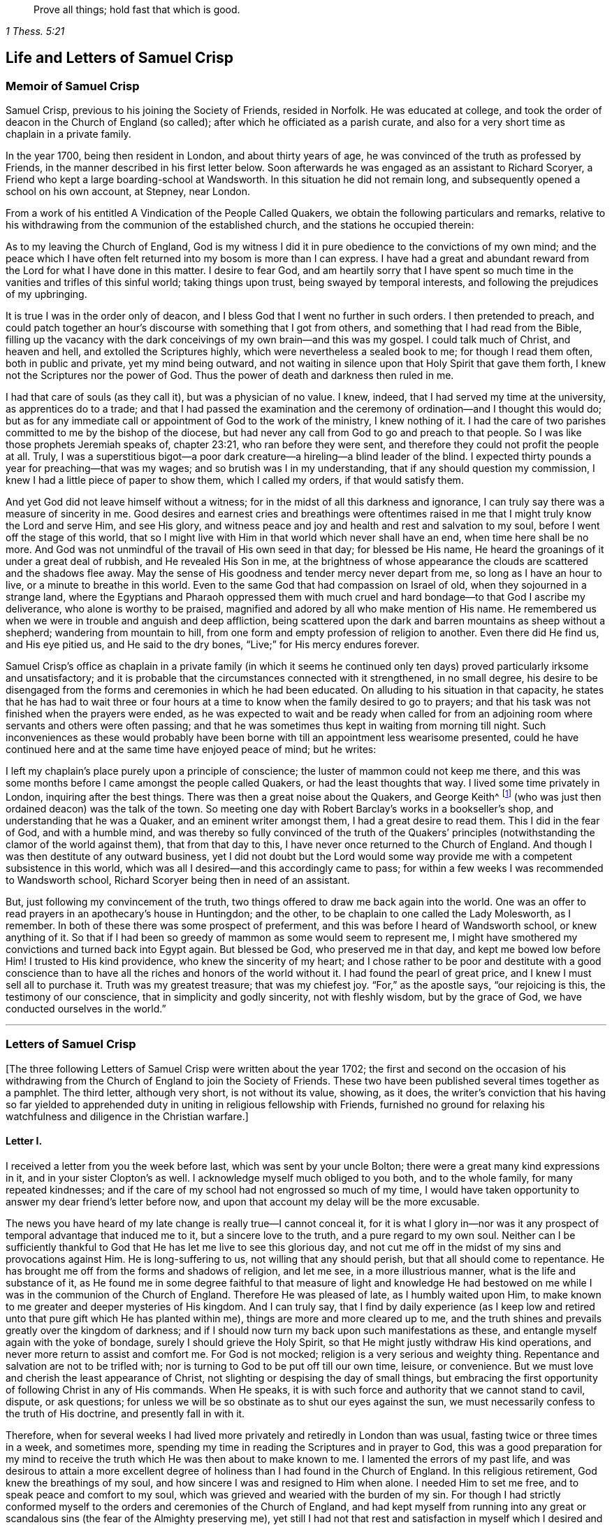 [quote.epigraph, , 1 Thess. 5:21]
____
Prove all things; hold fast that which is good.
____

== Life and Letters of Samuel Crisp

=== Memoir of Samuel Crisp

Samuel Crisp, previous to his joining the Society of Friends, resided in Norfolk.
He was educated at college,
and took the order of deacon in the Church of England (so called);
after which he officiated as a parish curate,
and also for a very short time as chaplain in a private family.

In the year 1700, being then resident in London, and about thirty years of age,
he was convinced of the truth as professed by Friends,
in the manner described in his first letter below.
Soon afterwards he was engaged as an assistant to Richard Scoryer,
a Friend who kept a large boarding-school at Wandsworth.
In this situation he did not remain long,
and subsequently opened a school on his own account, at Stepney, near London.

From a work of his entitled [.book-title]#A Vindication of the People Called Quakers,#
we obtain the following particulars and remarks,
relative to his withdrawing from the communion of the established church,
and the stations he occupied therein:

[.embedded-content-document]
--

As to my leaving the Church of England,
God is my witness I did it in pure obedience to the convictions of my own mind;
and the peace which I have often felt returned into my bosom is more than I can express.
I have had a great and abundant reward from the Lord for what I have done in this matter.
I desire to fear God,
and am heartily sorry that I have spent so much time
in the vanities and trifles of this sinful world;
taking things upon trust, being swayed by temporal interests,
and following the prejudices of my upbringing.

It is true I was in the order only of deacon,
and I bless God that I went no further in such orders.
I then pretended to preach,
and could patch together an hour`'s discourse with something that I got from others,
and something that I had read from the Bible,
filling up the vacancy with the dark conceivings of my own brain--and this was my gospel.
I could talk much of Christ, and heaven and hell, and extolled the Scriptures highly,
which were nevertheless a sealed book to me; for though I read them often,
both in public and private, yet my mind being outward,
and not waiting in silence upon that Holy Spirit that gave them forth,
I knew not the Scriptures nor the power of God.
Thus the power of death and darkness then ruled in me.

I had that care of souls (as they call it), but was a physician of no value.
I knew, indeed, that I had served my time at the university,
as apprentices do to a trade;
and that I had passed the examination and the ceremony
of ordination--and I thought this would do;
but as for any immediate call or appointment of God to the work of the ministry,
I knew nothing of it.
I had the care of two parishes committed to me by the bishop of the diocese,
but had never any call from God to go and preach to that people.
So I was like those prophets Jeremiah speaks of, chapter 23:21,
who ran before they were sent, and therefore they could not profit the people at all.
Truly, I was a superstitious bigot--a poor dark creature--a
hireling--a blind leader of the blind.
I expected thirty pounds a year for preaching--that was my wages;
and so brutish was I in my understanding, that if any should question my commission,
I knew I had a little piece of paper to show them, which I called my orders,
if that would satisfy them.

And yet God did not leave himself without a witness;
for in the midst of all this darkness and ignorance,
I can truly say there was a measure of sincerity in me.
Good desires and earnest cries and breathings were oftentimes raised
in me that I might truly know the Lord and serve Him,
and see His glory,
and witness peace and joy and health and rest and salvation to my soul,
before I went off the stage of this world,
that so I might live with Him in that world which never shall have an end,
when time here shall be no more.
And God was not unmindful of the travail of His own seed in that day;
for blessed be His name, He heard the groanings of it under a great deal of rubbish,
and He revealed His Son in me,
at the brightness of whose appearance the clouds are scattered and the shadows flee away.
May the sense of His goodness and tender mercy never depart from me,
so long as I have an hour to live, or a minute to breathe in this world.
Even to the same God that had compassion on Israel of old,
when they sojourned in a strange land,
where the Egyptians and Pharaoh oppressed them with much
cruel and hard bondage--to that God I ascribe my deliverance,
who alone is worthy to be praised,
magnified and adored by all who make mention of His name.
He remembered us when we were in trouble and anguish and deep affliction,
being scattered upon the dark and barren mountains as sheep without a shepherd;
wandering from mountain to hill,
from one form and empty profession of religion to another.
Even there did He find us, and His eye pitied us, and He said to the dry bones,
"`Live;`" for His mercy endures forever.

--

Samuel Crisp`'s office as chaplain in a private family (in which it seems
he continued only ten days) proved particularly irksome and unsatisfactory;
and it is probable that the circumstances connected with it strengthened,
in no small degree,
his desire to be disengaged from the forms and ceremonies in which he had been educated.
On alluding to his situation in that capacity,
he states that he has had to wait three or four hours at
a time to know when the family desired to go to prayers;
and that his task was not finished when the prayers were ended,
as he was expected to wait and be ready when called for from an
adjoining room where servants and others were often passing;
and that he was sometimes thus kept in waiting from morning till night.
Such inconveniences as these would probably have been borne
with till an appointment less wearisome presented,
could he have continued here and at the same time have enjoyed peace of mind;
but he writes:

[.embedded-content-document]
--

I left my chaplain`'s place purely upon a principle of conscience;
the luster of mammon could not keep me there,
and this was some months before I came amongst the people called Quakers,
or had the least thoughts that way.
I lived some time privately in London, inquiring after the best things.
There was then a great noise about the Quakers, and George Keith^
footnote:[George Keith was a prominent Scottish member of the early Society of Friends,
who spoke and wrote much in defense of Quaker principles and doctrines,
and even suffered imprisonment for his testimony for the truth.
Sadly, later in life,
because of a restless and ambitious spirit that aspired to preeminence
in the Society (George Fox having died in 1690),
Keith eventually broke out into open opposition, first against specific individuals,
and eventually against the entire Society of Friends.
After first attempting to set up his own separate religious society,
he at last joined in communion with the Church of England,
was ordained a priest by the bishop of London,
and ended his days as a persecutor of the very religious society he once defended.]
(who was just then ordained deacon) was the talk of the town.
So meeting one day with Robert Barclay`'s works in a bookseller`'s shop,
and understanding that he was a Quaker, and an eminent writer amongst them,
I had a great desire to read them.
This I did in the fear of God, and with a humble mind,
and was thereby so fully convinced of the truth of the Quakers`'
principles (notwithstanding the clamor of the world against them),
that from that day to this, I have never once returned to the Church of England.
And though I was then destitute of any outward business,
yet I did not doubt but the Lord would some way provide
me with a competent subsistence in this world,
which was all I desired--and this accordingly came to pass;
for within a few weeks I was recommended to Wandsworth school,
Richard Scoryer being then in need of an assistant.

But, just following my convincement of the truth,
two things offered to draw me back again into the world.
One was an offer to read prayers in an apothecary`'s house in Huntingdon; and the other,
to be chaplain to one called the Lady Molesworth, as I remember.
In both of these there was some prospect of preferment,
and this was before I heard of Wandsworth school, or knew anything of it.
So that if I had been so greedy of mammon as some would seem to represent me,
I might have smothered my convictions and turned back into Egypt again.
But blessed be God, who preserved me in that day, and kept me bowed low before Him!
I trusted to His kind providence, who knew the sincerity of my heart;
and I chose rather to be poor and destitute with a good conscience
than to have all the riches and honors of the world without it.
I had found the pearl of great price, and I knew I must sell all to purchase it.
Truth was my greatest treasure; that was my chiefest joy.
"`For,`" as the apostle says, "`our rejoicing is this, the testimony of our conscience,
that in simplicity and godly sincerity, not with fleshly wisdom, but by the grace of God,
we have conducted ourselves in the world.`"

--

[.asterism]
'''

=== Letters of Samuel Crisp

+++[+++The three following Letters of Samuel Crisp were written about the year 1702;
the first and second on the occasion of his withdrawing
from the Church of England to join the Society of Friends.
These two have been published several times together as a pamphlet.
The third letter, although very short, is not without its value, showing, as it does,
the writer`'s conviction that his having so far yielded to apprehended
duty in uniting in religious fellowship with Friends,
furnished no ground for relaxing his watchfulness and diligence in the Christian warfare.]

[.centered]
==== Letter I.

I received a letter from you the week before last, which was sent by your uncle Bolton;
there were a great many kind expressions in it, and in your sister Clopton`'s as well.
I acknowledge myself much obliged to you both, and to the whole family,
for many repeated kindnesses;
and if the care of my school had not engrossed so much of my time,
I would have taken opportunity to answer my dear friend`'s letter before now,
and upon that account my delay will be the more excusable.

The news you have heard of my late change is really true--I cannot conceal it,
for it is what I glory in--nor was it any prospect
of temporal advantage that induced me to it,
but a sincere love to the truth, and a pure regard to my own soul.
Neither can I be sufficiently thankful to God that
He has let me live to see this glorious day,
and not cut me off in the midst of my sins and provocations against Him.
He is long-suffering to us, not willing that any should perish,
but that all should come to repentance.
He has brought me off from the forms and shadows of religion, and let me see,
in a more illustrious manner, what is the life and substance of it,
as He found me in some degree faithful to that measure of light and knowledge
He had bestowed on me while I was in the communion of the Church of England.
Therefore He was pleased of late, as I humbly waited upon Him,
to make known to me greater and deeper mysteries of His kingdom.
And I can truly say,
that I find by daily experience (as I keep low and retired
unto that pure gift which He has planted within me),
things are more and more cleared up to me,
and the truth shines and prevails greatly over the kingdom of darkness;
and if I should now turn my back upon such manifestations as these,
and entangle myself again with the yoke of bondage,
surely I should grieve the Holy Spirit,
so that He might justly withdraw His kind operations,
and never more return to assist and comfort me.
For God is not mocked; religion is a very serious and weighty thing.
Repentance and salvation are not to be trifled with;
nor is turning to God to be put off till our own time, leisure, or convenience.
But we must love and cherish the least appearance of Christ,
not slighting or despising the day of small things,
but embracing the first opportunity of following Christ in any of His commands.
When He speaks, it is with such force and authority that we cannot stand to cavil,
dispute, or ask questions;
for unless we will be so obstinate as to shut our eyes against the sun,
we must necessarily confess to the truth of His doctrine, and presently fall in with it.

Therefore,
when for several weeks I had lived more privately and retiredly in London than was usual,
fasting twice or three times in a week, and sometimes more,
spending my time in reading the Scriptures and in prayer to God,
this was a good preparation for my mind to receive the truth
which He was then about to make known to me.
I lamented the errors of my past life,
and was desirous to attain a more excellent degree
of holiness than I had found in the Church of England.
In this religious retirement, God knew the breathings of my soul,
and how sincere I was and resigned to Him when alone.
I needed Him to set me free, and to speak peace and comfort to my soul,
which was grieved and wearied with the burden of my sin.
For though I had strictly conformed myself to the
orders and ceremonies of the Church of England,
and had kept myself from running into any great or scandalous
sins (the fear of the Almighty preserving me),
yet still I had not that rest and satisfaction in
myself which I desired and greatly longed for.
I found when I had examined my state and condition towards God,
that things were not right with me.

As for having a sober and convincing conduct in the eyes of the world,
I knew that was a very easy attainment.
A good natural temper, with the advantage of a liberal education,
will quickly furnish a man with abilities for that,
so that he may be looked upon as a saint, and very spiritual,
when he is perhaps still in chains of darkness, in the gall of bitterness,
and in the very bond of iniquity.
If this sort of righteousness would have done,
perhaps I might have made as fair pretensions in that way as some others; but alas,
I quickly saw the emptiness and unsatisfactoriness of such things.
Truly,
this is a covering that will not protect or hide us from
the wrath of the Almighty when He comes to judgment.
It is not a man`'s natural temper, nor his education, that makes him a good Christian;
this is not the righteousness that the gospel calls for,
nor is it the "`truth in the inward parts,`"^
footnote:[Psalm 51:6]
which God requires.
The heart and affections must be cleansed and purified
before we can be acceptable to God;
it was therefore death to me to think of taking up my rest in a formal pretense of holiness,
in which covering I saw (to my grief) an abundance of people had wrapped themselves,
and were sleeping securely and quietly, dreaming of the felicity of paradise,
as if heaven were now their own and they needed not
trouble themselves any more about religion.
I could not entertain so dangerous an opinion as this;
for then I would be tempted to take up my rest along the way,
while still traveling towards the Promised Land.

While I lived in the communion of the national church,
I think I made a little progress in a holy life,
and through God`'s assistance I weakened some of my spiritual enemies.
I thank my God I can truly say, that while I used their prayers,
I did it with zeal and sincerity, in His fear and dread;
but still I ceased not my earnest supplication to Him in
private that He would show me something mere excellent;
that I might get a complete victory over all my lusts and passions,
and might perfect righteousness before Him.
For I found a great many sins and weaknesses daily attending me,
and though I made frequent resolutions to forsake those sins,
yet still the temptations were too strong for me;
so that I had often cause to complain with the apostle in the bitterness of my soul,
"`O wretched man that I am!
Who shall deliver me from the body of this death?`"^
footnote:[Romans 7:24]
Who shall set me free and give me strength to triumph over sin, the world,
and the devil?--that in everything I may please my God,
and that there may not be the least thought, word or motion, gesture or action,
but what is exactly agreeable to His most holy will, as if I saw Him standing before me,
and as if I were to be judged by Him for the thought of my heart the next moment!
Oh divine life!
Oh seraphic soul!
Oh that I could always stand here!
For here is no reproach, no sorrow, no repentance;
but at God`'s right hand there is perfect peace and a river of unspeakable joy.
Oh that we might imitate the life of Jesus,
and be thoroughly furnished unto every good word and work!
This was the frequent breathing of my soul to God when I was in the country,
but more especially after I had left my new office as a chaplain,
and took private lodgings in London.
In this retirement (I hope I may say without boasting), I was very devout and religious,
and found great comfort and refreshment in it from the Lord,
who let me see the beauty of holiness.
Indeed, the sweetness that arises from a humbled, mortified life,
was then very pleasant to my taste,
and I rejoiced in it more than in all the delights and pleasures of the world.

And now it pleased God to show me,
that if I would indeed live such a strict and holy life as adorns the gospel,
then I must leave the communion of the Church of England;
but I knew not yet which way to go, nor to which body of men I should join myself,
who were more orthodox and more steady in their lives.
As for the Quakers (so called),
I was so great a stranger to them that I had never read any of their books,
nor do I remember that I ever conversed with any
one man of that society in my whole life.
I think there was one in Foxly while I was a curate there, but I never saw the man,
though I went several times to his house on purpose to talk with him,
and to bring him off from his mad and wild enthusiasm,
as I then ignorantly thought it to be.
As for that way, I knew it was everywhere spoken against;
for he that had a mind to appear more witty and ingenious than the rest,
would choose them for the subject of his profane jests and mockery.
In this way men make sport, and entertain their company,
for a Quaker is but another name for a fool or a madman,
and is scarcely ever mentioned but with scorn and contempt.
As for mockery, I confess I was never any great friend to it; but indeed,
if all was true that was laid to the Quakers`' charge,
I thought they were some of the worst people that ever appeared in the world,
and wondered how they could call themselves Christians,
since I was told they denied the fundamental articles of the holy faith,
for which I ever bore the highest veneration and esteem.
And furthermore, I had always lived at the greatest distance from this people,
and was very zealous in the worship of the Church of England,
and upon all occasions would speak very honorably of it,
and was even content to suffer a few inconveniences upon that account.

While I lived in London, in that private, retired manner I was just now speaking of,
walking very humbly in the sight of God,
and having opportunity to reflect upon my past life,
I had occasion one day to be at a bookseller`'s shop,
and happened to cast my eye upon Robert Barclay`'s works.
Having heard in the country that he was a man of great account amongst the Quakers,
I had a mind to see what their principles were,
and what defense they could make for themselves; for surely, thought I,
these people cannot be so silly and ridiculous, nor maintainers of such horrid opinions,
as the author of [.book-title]#The Snake#^
footnote:[This book, [.book-title]#The Snake in the Grass,#
which came out in the year 1696, was published anonymously.
The author was employed by some of the clergy to render
Friends and their principles odious to the world.
His misrepresentations were disproved, and his crafty artifices made manifest,
by Joseph Wyeth and George Whitehead in a book
entitled, [.book-title]#A Switch for the Snake.#]
and some others would make us believe.
I took Barclay home with me, and I read him through in a week`'s time,
except for a little treatise at the end, which,
finding to be very philosophical, I omitted.
However,
I soon read enough to convince me of my own blindness and ignorance in the things of God.
For upon reading I found a light to break in upon my mind,
which did mightily refresh and comfort me in that poor, low,
and humbled state in which I then was; for indeed I was then,
and had been for a considerable time before, very hungry and thirsty after righteousness,
and therefore received the truth with all readiness of mind.
It was like balm to my soul,
and as showers of rain to the thirsty earth that is parched with heat and drought.
This author laid things down so plainly,
and proved them with such ingenuity and dexterity of learning,
and opened the Scriptures so clearly to me, that without standing to criticize, dispute,
raise argument or objection, or consulting with flesh and blood,
I presently resigned myself to God;
and weeping for joy that I had found so great a treasure,
I many times thanked Him with tears in my eyes for so kind a visitation of His love,
that He was graciously pleased to look towards me when my soul cried out for Him.
So, though before I was in great doubt and trouble of mind,
not knowing which way to turn,
yet now I found the sun breaking out so powerfully upon me that the clouds were scattered.
I was now fully satisfied in my own mind which way I ought to go,
and to what body of people I should join myself.

So I immediately left the communion of the Church of England,
and went to Gracechurch Street Meeting.
After I had read Barclay, I read some other books of that kind,
among which was an excellent piece, though in a small volume,
called [.book-title]#No Cross, No Crown.#^
footnote:[By William Penn]
Thus I continued reading and frequenting meetings for several weeks together,
but did not let any one soul know what I was doing.
The first man I conversed with was George Whitehead;
and this was several weeks after I began to read Barclay, and attend Friends`' meetings.
By him I was introduced into more acquaintance with them; and still the further I went,
the more I liked their plainness, and the decency and simplicity of their conduct.
They do not use the ceremonies and salutations of the Church of England,
but shake hands freely,
and converse together as brothers and sisters that are sprung of the same royal Seed,
and made kings and priests unto God.
Oh the love,
the sweetness and tenderness of affection I have
seen among this people! "`By this,`" says Christ,
"`shall all men know that you are My disciples, if you love one another.`"^
footnote:[John 13:35]
"`Put on therefore,`" says the apostle, "`as the elect of God, holy and beloved,
tender mercies, kindness, humbleness of mind, meekness, longsuffering.`"^
footnote:[Colossians 3:12]

Thus, my dear friend, I have given you an account of my proceedings in this affair.
As to my bodily state, if you desire to know what it is,
I may acquaint you that I have my health as well as ever,
and I bless God I have food and clothing sufficient for me,
so that I lack no outward thing.
Indeed, I have the necessities and conveniences of life,
so let us not burden ourselves with taking care for the vanities and superfluities of it.
Let us possess our vessels in sanctification and honor;
and even as we bring our minds into perfect subjection to the whole will of God,
so let us bring our bodies to the most simple and natural way of living.
Let us be content with the fewest things, never seeking to gratify our lustful appetites,
nor following the customs and humors of men,
but rather seeking how we may so govern our earthly cares
and pleasures that we may bring most glory to God,
most health and peace to our own souls, and do most service to the Truth.
And if this be our aim,
then certainly a very small portion of the things of this world will suffice us.
Seeing we are Christians,
we should therefore earnestly pursue those things which bring us nearest to God.
For whatever is more than a necessity, seems to be a burden to a soul,
which desires to breathe in a pure vessel,
that so it may have a living sense and relish of all blessings,
both of the superior and inferior worlds.

You know, my dear friend, that religion is a very serious thing.
Repentance is a great work,
and one precious immortal soul is of more worth than ten thousand perishing worlds,
with all their pomp and glory.
Therefore let us take courage and be valiant for the truth upon the earth.
Let us not content ourselves with a name and profession of godliness,
but let us come to the life and power of it, never despairing of getting the victory.
We have a little strength from God;
let us be faithful to Him and He will give us more strength,
so that we shall see the enemy of our peace fall before us,
and nothing shall be impossible unto us.
I say, my friend,
let us be faithful to that measure of light and knowledge which God has given us,
to be profited and edified by it in a spiritual life.
And as God sees we are diligent and faithful to work with the strength we have received,
He will more and more enlighten us,
so that we shall see to the end of those forms and
shadows of religion in which we formerly lived.
But if He sees we are about to take up our rest in those shadows,
or that we grow cold and indifferent in the pursuit of holiness,
running out into notions and speculations,
and have more a mind to dispute and to make a show of learning
and subtlety than to lead a holy and devout life,
then it is just for God to leave us in a carnal and polluted state.
Thus we will continue only in the outward court,
where we may please ourselves with beholding the beauty and ornaments of a worldly sanctuary,
and never witness the veil being taken away,
and being brought by the blood of Jesus into the holiest of all,
where alone there is true peace with God, and rest to the weary soul.
I could say much upon this subject, if time or leisure would give leave.

As for a particular answer to your letter, I have not time now to give it,
but desire for the present to let this general answer suffice.
And if you will consider things in their pure nature,
and not allow the prejudice of education to sway you,
but in fear and humility will search out the truth for yourself,
you will find that there is need for no other answer
to your letter than what I have already given.
For by waiting upon God, and diligently seeking Him,
you will find an answer to it in your own bosom; and this will be much more full, clear,
and satisfactory than I, or any other man living, can pretend to give you.
For truly I desire that you,
together with all the sincere-hearted in the Church of England,
may come to witness the almighty power of God to save and redeem them from every yoke;
and that they may clearly "`see to the end of those things which are abolished,`"^
footnote:[2 Corinthians 3:13]
and come to the enjoyment of spiritual and heavenly things themselves.
Indeed, this is the daily prayer and deep travail of my soul, God knows.

Until I can be more particular, if you please you may communicate this to the others,
and let them know that I am well, and thank them for their kind letters.
Let us remember to pray for one another with all fervency,
that we may stand perfect in the whole will of God.
Amen, says my soul.

[.signed-section-closing]
I am your most affectionate friend and servant in Jesus,

[.signed-section-signature]
Samuel Crisp.

[.centered]
==== Letter II.

[.salutation]
My dear friend,

I lately received a kind and brotherly letter from you,
for which I return you many thanks.
I am now in the communion of the people called Quakers,
and I have cause to bless God for this happy change of my life.
I am, through mercy, brought off from the shadow of religion,
and am pressing forward to get acquaintance with the quickening power, life,
and virtue of it, that I may be a Christian indeed,
and not in the name and profession only.
For a great while I had talked and discoursed of holiness,
but did not understand what it was to walk with God, to live and dwell in Him.
Perhaps, indeed, some may think I made a fair show of piety when I was with you; but,
alas!--I was deeply sensible of my own faults and miscarriages, and I resolved,
through God`'s assistance,
to inquire after something more noble and excellent than I had discovered in that state.
And blessed be His name forever, God has answered the cry of my soul,
and let me see a people that are hated and despised by the world, but are dear to Him;
for He has revealed to them the mysteries of the kingdom.
He has carried them upon eagles`' wings, and cherished them as the apple of His eye.

As for me, I have thus far been but in the outward court,
and far short of that truth and righteousness that
is taught and practiced among this people;
for they are come within the holiest of all.
Indeed, they are come into a near communion with God,
to behold the cherubim of glory that cover the mercy seat,
and to be fed with the true manna.
These are mysteries that are revealed unto the meek and lowly; but the haughty, insolent,
and profane cannot come near them, nor taste of the sweetness or comfort of them.
The formal, traditional sort of people of the world may talk of these things,
according as they have heard them from others,
and in their sober moments may have some faint glimmerings that way;
but to come to the real and inward enjoyment of them, they can no more claim,
than to work the greatest impossibilities.
Indeed, all their wit, subtlety,
and learning cannot reach high enough to handle the Word of life;
for this is known only to those who are content to forsake all,
and become fools for Christ.
Yes, only these are in a good frame to receive and cooperate
with the influences of the Holy Spirit,
having seen the emptiness and vanity of all those
things that are so much admired by the world.
The schools and universities, learned doctors and great rabbis, have not profited me,
for they have departed from the Spirit of God,
and gone out into their own notions and speculations,
thinking thereby to search out God and comprehend the truth.
Alas!--the mysteries of the kingdom are far out of their reach in their carnal minds;
they weary themselves in vain, for the vulture`'s eye cannot pierce into these secrets.
All the great critics, scholars, and philosophers of the world are fools in these things.
They are wearying themselves to find the deep things of our God,
studying and racking their brains,
tossing and tumbling to and fro like a wild bull in a net that
knows not how to disentangle himself--the more he struggles,
the weaker he grows and the faster he is bound.
So too, the more these vain talkers read, the more they write,
the more they cavil and dispute, the further they are from God,
and the more they manifest their hatred and enmity to the Spirit of Christ,
and to the simplicity of the gospel.

I have been, for a long time, weary of the folly and impertinency of these men,
and chiefly the celebrated "`fathers of the church,`" as they call them.
The councils and synods of old are now of very little account with me.
I am not ashamed to sit under the teachings of women and mechanics,
howsoever they may seem in the eye of the world; for truly,
these now teach me more Christianity, and instruct me more perfectly in a divine life,
than all the studied,
elaborate sermons and discourses that ever I heard at the universities or since.
Their words are with power; indeed, they are mightily assisted with the Spirit of God,
and speak with majesty and authority, and there is a native beauty, clearness,
and solidity of expression that shines through their discourses
which is sufficient to answer that groundless slander,
namely, that the Quakers`' preaching is nonsense, and nobody can understand them.
This I have often heard refuted by many living testimonies,
so that I do rather think them the best minds,
and the most ingenious people in the world;
for they employ their abilities and learning in the fear of God,
to His glory and service, and to promote the true interest of mankind.

As for the common little jests, witty comments, and vain showmanship of the age,
which I know the world has esteem for (and nothing
will please but what abounds with such fooleries);
I say, if the Quakers are deficient in any of these, it is not for lack of abilities,
or because they have less wit than other men,
but because they have more prudence and wisdom to govern it.
That is the reason why they avoid such childish vanities,
which are so freely used and indulged in by others, to the great dishonor of God,
and the Christian religion.
Therefore, because they do not seek to please a loose and shameless age,
and make people laugh and be merry, nor to entertain that carnal,
airy mind with pleasant stories, fine notions, and witty expressions of natural things,
from here it is that they have been shamefully misrepresented
by the world as the most ignorant,
blind, and foolish people that ever made any profession of religion.

Yet this is the people to whom I have now joined myself in a sincere love to truth;
and God knows,
I glory more in this fellowship and acquaintance with these lambs of Christ,
than if I were related to the greatest kings, lords, and potentates upon the earth.
Oftentimes has my spirit been refreshed with theirs
when we have met together to wait upon God;
and my soul still longs and pants more and more to be filled with these divine comforts.
He is ready always to pour down blessings upon us,
if we would but qualify ourselves for the reception of them;
if we would put away vain thoughts, which cloud and darken the mind,
and so hinder the favorable influences and illuminations of heaven.
And since it has pleased God to visit me of late,
and to make known to me excellent things in righteousness,
He alone is to have the praise and glory of all;
and I now freely resign myself to the guidance of the blessed Spirit.

Now let the truth prosper!
Let it run and be glorified in the earth!
Let it shine out in its full luster, to the terror and confusion of all its enemies,
and to the reviving of the souls of the hungry and thirsty, who are ready to faint,
waiting for and expecting the consolation of Israel,
until the time of refreshment comes from the presence of the Lord.
Truly, He will open a fountain for Judah and Jerusalem,
so that rivers shall run in dry places, and there He will speak peace to His people.
And after they have sat silent a little while in the dust,
suffering patiently the chastening rod of His love to pass over them,
He shall then comfort the daughter of Zion, and say, "`Arise, you afflicted,
and weep and mourn no more, but put on your beautiful garments, O Jerusalem!
Raise your head, uncover your face, and gird up your loins with strength;
see the day break, and the morning spread itself upon the mountains;
for now the sorrowful nights of affliction have passed over,
the clouds are scattered and gone, the sun has arisen in its brightness,
and now joy and peace shall be multiplied.
In a little wrath I hid My face from you for a moment,
but with everlasting kindness will I have mercy on you, says the Lord your Redeemer.`"

Oh then, let us wait, in humility of soul and tenderness of heart before the Lord,
that we may witness this great change and salvation wrought in us and for us,
so that the Scripture may no more be a sealed book to us,
but that we may _feel_ the precious truth therein recorded to be fulfilled in ourselves.
Then we shall never be weary of praying and reading the Holy Scriptures.
We shall never be afraid or unwilling to come into God`'s presence; for His love,
and the sweetness of His ointment,
will draw and allure us to dwell always under His canopy,
that we may feel life and power to flow from Him,
who is the ocean that supplies all the needs of the children of men.
And how shall we come to taste that heavenly banquet which he has prepared for us,
that we may eat and drink at His table, and that our souls may delight in fatness--I say,
how shall we attain to this, but by a strict and mortified life?
Certainly the more we retire from worldly joys,
and empty ourselves of earthly comforts and false delights,
the fitter we shall be to receive those that are spiritual and heavenly;
and not only to receive and rejoice in them for a time,
but to live and dwell in them forever.
For this is the life of Jesus, and here the kingdom of God reigns in the heart and soul,
by which it is changed from glory to glory, even as by the Spirit of the Lord.

And now I would ask all the wise and prudent, all the rich,
all the noble and learned men of the world, what they think of these things?
Whether such things can be learned in their courts and palaces?
Or whether any of the great scholars and universities in Christendom
can furnish us with such a system of divinity as this?
No; they hate and despise it; and instead of a sober answer to my inquiry,
they return scoffs and contempt.
"`This is babbling,`" they say,--
"`an idle dream, and forged delusion of his own brain;`"
and many more opprobrious names they have given to such inquiries as these.
Sometimes perhaps they will soften their expression with a hypocritical show,
pretending to pity me,
and calling it an unhappy effect of melancholy and too much withdrawal from the world.
This some think to be too much condescension,
and that I ought to be grateful to them for giving it so mild a character;
for at other times they deal more sharply, and confidently say that it is madness,
delusion, witchcraft, and diabolical fanaticism.
But I am content to lie under all these odious imputations from the world,
knowing very well, that better men than I have suffered the same things before me,
and do at this present time.
As for my enemies, I can truly say, I thank God I can pity them and pray for them;
they do not hurt me, but themselves.

And now my dear friend, before I conclude,
allow me a little to speak of your present circumstances; for as God knows,
my heart yearns towards you in the tender love of Jesus.
I suppose you are now where I left you, with the lord Richardson (so called),
in the capacity of a chaplain--an office which I have had a little experience of myself,
since I last saw you, but was quickly so weary of that servile yoke,
and so unworthy of that holy function I bore,
that in ten days`' time I relinquished my new preferment,
and left it more free than ever I undertook it.
What peace or satisfaction you can have in such kind of employment, I know not;
for my part I could find none.
My soul was grieved and burdened every day with seeing and hearing their evil deeds,
beholding their vanities and excesses.
Indeed, this was as a sword to my soul and spirit, it wounded me very deep;
and I do solemnly profess,
I had rather beg my bread from door to door than to live in the like bondage again,
where I must be obliged to perform such ceremonies and formalities,
to flatter men in their sins, to cry, "`peace, peace;`"^
footnote:[Jeremiah 6:14-8:11; Ezekiel 13:10,16]
and to "`sew pillows under the armholes`"^
footnote:[Ezekiel 13:18]
of delicate people, who can never bear the least check or frown,
but rather expect the mercenary priest should always laugh or smile in their faces,
even when he sees plainly they are going to hell and destruction.
And yet I must tell you that the family I was in
was looked upon as one of the most sober and consistent,
as far the world goes now.
And I must also say, I did not leave them for any drinking, gaming,
or swearing that I perceived among them; for as to all these filthy,
scandalous practices, as far as I could see, they were blameless.
Yet I saw their hearts were not right,
for they were lovers of pleasure more than lovers of God; and you know that he or they,
let them be great or small, if they live in pleasures,
they grow fat and careless towards Christ; such persons "`are dead while they live.`"^
footnote:[1 Timothy 5:6]
I say, whatever their faith, or principles, or professions may be,
yet in true religion they are dead.

I shall say no more, but hasten to a conclusion.
If you desire a particular account of my convincement,
you may see it in a letter I wrote lately to Richard Lake, junior,
wherein I gave him a fair and true relation of my proceedings in that matter,
what steps I took,
and how God did graciously assist me when He had raised
in me sincere desires and inquiries after truth and holiness.
Dear friend, I have no more at present,
but to let you know that I do most heartily pray for you,
that you may consider things without prejudice,
and not allow any of the temptations and allurements
of the world to draw your mind from God,
and to hinder you in your pursuit of holiness.
He that loves father or mother, brother or sister,
or any of the endearments of this world, more than Christ, is not worthy of Him.
But if you will come into communion with Christ,
and follow the guidance of His light and spirit,
oh what a blessed and happy rest you shall find for your soul!
Oh what rivers of living waters will spring up in you!--of which you may drink freely,
and praise God for all His mercies and benefits.
That you may indeed come to such spiritual enjoyments and refreshments as these,
is the sincere desire of

[.signed-section-closing]
Your loving and affectionate friend,

[.signed-section-signature]
Samuel Crisp.

[.centered]
==== Letter III.

[.signed-section-context-open]
Leeds, Sixth month 7th, 1702.

[.salutation]
Loving friend,

This may acquaint you that last fourth-day was a
week since I got well to my journey`'s end.
But though my body now rests as to the outward,
yet I still feel a necessity to continue my inward,
spiritual travel towards the new Jerusalem, the heavenly Canaan,
where my soul may be satiated with everlasting and unchangeable felicity.
I must still keep on my watch,
that the enemy of my soul may not at any time take an advantage against me.
I must still stand upon my guard, go on in the Lamb`'s warfare,
and diligently pursue such things as may make my calling and election sure.
And this, I think, is the state of every Christian, so long as he sojourns in this world.
Perfect and complete rest and peace are only to be
expected when we have laid aside these mortal, frail bodies,
and shall enter those mansions of glory that Christ our Head has prepared for us.
But if we would reign with Him in another world, we must suffer with Him in this.
If we would wear the crown, we must first bear the cross.
If we would be conquerors, we must fight.
If we would win the prize, we must not be lazy and indifferent,
but exert all our strength in the Christian race.
In short, if we would be perfect, we must sell all, part with all our lovers,
and sacrifice all the nearest and dearest enjoyments that we have in this world.
This is self-denial; this is mortification indeed; and this is that repentance unto life,
never to be regretted.
My love to your uncle and Friends.

[.signed-section-closing]
I am your loving and affectionate friend,

[.signed-section-signature]
Samuel Crisp.

=== Extracts from Samuel Crisp`'s Vindication of the People Called Quakers

[.offset]
+++[+++The first of the two following pieces is extracted
from the Preface to Samuel Crisp`'s [.book-title]#Vindication,#
and the second is taken from the treatise itself.
It is believed that the weighty counsel, sound doctrine,
and instructive remarks which these extracts contain,
will commend themselves to the cordial acceptance of any serious reader.]

==== A Plea for the Truth, and an Earnest Exhortation to be Found Walking Therein.

[quote.scripture, , Jer. 6:16]
____
Stand in the ways and see, and ask for the old paths, where is the good way,
and walk therein, and you shall find rest for your souls.
____

[.salutation]
Reader,

I desire you would be serious and unbiased in the
reading of what I here present to your view,
so you may reap benefit and advantage by it to your soul.
The noise and clamor against the Quakers has, of late years,
been carried on and promoted with great diligence by their adversaries;
insomuch that few, I think, who converse with the world, can be ignorant of it.
This gave me occasion to inquire into their principles;
and in order that I might not take things upon trust,
or believe the report of others concerning them, I was willing to see for myself,
to read and consult their own authors.
To this I applied myself with great seriousness;
desiring of the Lord (in great humility and submission of soul) that He
would open my understanding in the great things of His law,
and that if the truth was among the Quakers, I might,
without consulting with flesh and blood, join myself to that people,
however slighted and despised I might be by the world for so doing.
It was peace with God I wanted; and in comparison of that,
I looked upon all other things as dross and dung.

I was brought up in the national way of worship,
and had been strict and punctual in the rites and
ceremonies of the Church of England beyond many;
yet I found all that would not do, for the Seed was oppressed,
and death still reigned under all those forms and outward appearances of godliness.
It was an easy matter to talk, and to do the round of my devotions,
but I lacked strength and power to overcome my sins and corruptions.
There was a cry raised in my soul after righteousness and truth,
and I found that all my outward observances could not give it,
for the kingdom of God is within men, though I was seeking for it abroad,
doting upon shadows.
Thus I was diverted from the pursuit of the knowledge of the truth, as it is in Jesus.
I lived in darkness and ignorance of the true and saving knowledge of God,
notwithstanding my lofty pretensions.
But it has pleased God to rend the veil,
and in a good measure to disperse the clouds and scatter the mists and fogs;
blessed be His name.

Know, reader, that there is a people in this age, who have paid something for religion;
and they will not be put off with shams and pretenses,
nor allured by the wiles of the enemy.
They are not easily to be misled in the important
things that concern their everlasting peace.
They cannot bow to images,
nor satisfy themselves with the husks and formalities of religion,
but they labor to come into the life of holiness and the real practice of virtue,
and neither smiles nor frowns can prevail with them to forsake the truth.
These the devil envies, and to render them odious, he paints them in black colors.
To be sure, in his account, they are fools and madmen, fanatics, schismatics, heretics,
a dangerous sort of people.
"`Sirs,`" they say, "`look to yourselves, and as you love your souls,
beware of the infection of Quakerism.`"
This is the common language, whenever a people do not please the devil;
but if they are passive and open to his insinuations,
if they can rest in an outward form, and dwell upon words and notions,
then he reigns in peace; his kingdom is quiet, and no hard names are needed.

Well, reader, what I said before, I repeat now: it concerns you to be serious,
and to weigh things with a clear and unbiased mind.
If you will serve God, you must take courage and break loose from the world.
If you will come to Christ,
you shall find true riches and a fountain of inexpressible joy.
If you die with Christ, you shall live; if you suffer with Him in this vain,
transitory world, you shall reign with Him in glory forever.
Look not at your own weakness, but look unto God, whose grace is sufficient for you;
His strength is magnified in our weakness.
Therefore, let not the cross discourage you, but take it up,
and in meekness and patience bear it after Jesus,
who for the joy that was set before Him endured the cross, despising the shame,
and has set down at the right hand of the throne of the majesty in the heavens.
Strip yourself from created things; wean your affections from the world;
strengthen your hands in God; cleave steadfastly unto Him.
Make Him your friend, and then you need not care who is your enemy;
all the rage of men and devils can never hurt you.
Hearken unto God and obey His voice;
mind the teachings of His Holy Spirit and give yourself up entirely to its guidance,
for its ways are ways of pleasantness and all its paths are peace.
This is that Comforter which is given to lead us into all truth,
and blessed are all those that are taught and led by it.
These are enabled to see their way; it is made plain,
and shines more and more unto the perfect day.
Do not entrust yourself to uncertainties, nor put off your repentance;
delay not the time of returning to God,
for how do you know you shall live an hour longer?
Are all your accounts fair and clear?
Are you ready to depart if God should call you before tomorrow morning?

Reader, once more I say: it concerns you to be serious;
for the day of God hastens wherein all false coverings shall be torn off.
Fear shall take hold of the hypocrites as sorrow upon a woman in travail,
and they shall not escape.
A name and profession of Christianity without the life and
power of it will then be of very little advantage.
Indeed, it will be a terrible day, and who shall be able to stand in it?
Certainly none of the hypocrites, shufflers, vain talkers, and disputers of this world;
none of the empty notionists, pretenders, and men-pleasers; no,
these will all be swept away as chaff before the wind.
"`For behold the Day comes that shall burn as an oven; and all the proud, yes,
and all that do wickedly, shall be stubble.
The Day that comes shall burn them up, says the Lord of Hosts,
and it shall leave them neither root nor branch,`" Mal. 4:1. Therefore,
now is the accepted time, prize it.
Now is the day of salvation.

Know therefore, reader, that by the grace of God you are capable of great attainments.
True faith will remove mountains,
and by it you may escape the pollutions of the world
and come clean out of Babylon and Egypt,
and all such things as would restrain or hinder you in your Christian race.
Why then should we trifle away our precious minutes?
Why should we die short of true happiness?
Let the time past suffice for us to have wrought the will of the Gentiles,
serving various lusts and pleasures and walking in the vanity of our minds.
God has borne long with us; His mercy and lovingkindness has been great.
Let us provoke Him no longer,
but immediately return to Him and humble our souls before Him.
This is the labour and travail of my soul, God knows,
desiring that all men might be saved and come to
the knowledge of the truth as it is in Jesus.
Oh that all would taste and see how gracious He is!
If they would but wait upon Him in silence,
with their minds retired from the world and fixed upon Him,
they would come to see wonderful things in righteousness.
Yes, the mysteries of God`'s kingdom would be opened and revealed to them;
things which were kept secret from the foundation of the world.
Such would find true peace and rest to their souls.
They would find strength administered according to their various needs,
and grace to help in time of need; yes,
they would go from strength to strength and grow in grace daily,
as the apostle said in Ephesians 4:13; "`till we all come in the unity of the faith,
and of the knowledge of the Son of God unto a perfect man,
unto the measure of the stature of the fulness of Christ.`"
That we may all come to know, witness and experience this in ourselves,
is the earnest supplication and prayer of your hearty well-wisher and sincere friend,

[.signed-section-signature]
Samuel Crisp.

==== On Divine Worship, Gospel Ministry, and the True Church.

[quote.scripture, , John 4:24]
____
God is a Spirit; and they that worship Him,
must worship Him in spirit and in truth.
____

Our Christian belief,
is that every man ought to wait upon God in the measure of His own good Spirit;
and that he is to follow its motions, observe its counsels,
and make it the great rule and guide of his life.
It is as men wait in this Spirit, and are led and governed by it,
that so (and not otherwise) they are accepted and approved in the sight of God.
For this, and this only, can work all acceptable works in us and for us.
"`Walk in the Spirit, and you shall not fulfill the lusts of the flesh.`" Gal. 5:16.
"`For as many as are led by the Spirit of God, they are the sons of God.`" Rom. 8:14.
In the performance of all religious worship,
we say there is special need that men should wait upon God in the gift of His own Spirit,
to feel the guidance and assistance of it;
for this is the salt of the sacrifice that gives savor and life to every duty.
It is this Spirit that must make known our needs to us,
and instruct us how to apply ourselves to God for suitable relief.
The apostle to the Gentiles has this excellent saying: Rom. 8:26-27,
"`Likewise the Spirit also helps in our weaknesses;--and He that searches the hearts,
knows what is the mind of the Spirit is,
because He makes intercession for the saints according to the will of God.`"
God is to be worshipped in spirit and in truth, and so we wait upon Him in silence,
that we may be enabled to perform this worship and service,
believing that His Spirit will help and teach us to pray
better than all directories and common-prayer books.
Shall we for this be ridiculed?
And because we are tender of the righteous Seed of light and life in ourselves and others,
observing what the apostle enjoins--not to quench the Spirit nor despise
prophesying--must we therefore be called fanatics and enthusiasts?

It is not men`'s running through their prayers by heart, or reading them out of a book,
or undertaking to pray or preach by the strength of their own reason and natural faculties,
that finds acceptance with God.
None of these can be said to be that spiritual worship and
service which God calls for in the days of the Gospel,
now that He has sent forth the Spirit of His Son into our hearts,
whereby we cry Abba Father.
Not now, I say, when He has poured forth His Spirit upon sons and daughters,
so that they can and must prophesy; not now,
when God has so clearly revealed Himself to the world,
and told us expressly by His Son that He is a Spirit,
and that the true worshippers shall worship Him in spirit and in truth,
and that He seeks such to worship Him.
These are _Gospel_ days.
This is the last and most glorious dispensation that shall ever be in the world;
and now God calls for a more than ordinary strictness and purity of life.
"`The times of ignorance,`" it is said,
"`God overlooked; but now He commands all men everywhere to repent;`"^
footnote:[Acts 17:30]
to leave off their dead forms, their empty ceremonies and hypocritical will-worship,
a worship which they can go about in their own time,
beginning and finishing it when they please.
Here many are making a profession of religion and godliness outwardly,
going on in a round of bodily ceremonies and pretended devotions,
from one year to another, and yet are destitute of the inward,
experiential knowledge of Jesus Christ.

But blessed be God forever,
that in this generation He has made bare His arm in a wonderful manner,
and brought a remnant near to Himself.
These have seen to the end of types and shadows, and have come to Christ,
the life and substance,
and to the one spiritual baptism that purges the
conscience from dead works to serve the living God.
And they have come to the true supper,
and inward communion of the body and blood of Christ, where they feed daily at His table,
and eat of that bread that came down from heaven
which nourishes the soul unto eternal life.
These have been brought off from all the world`'s carnal and literal teachers,
and have come to the ministration of the Spirit,
and the teachings of Christ Jesus who is their Prophet, Priest, and King,
the only true Shepherd and Bishop of their souls.
These have come to a true silence, and a ceasing from all their own words;
they wait for the arising of that Divine Power and Life which shall render
their service acceptable to God and useful and beneficial to men.
They preach and pray as the Spirit helps them.
They observe Christ`'s rule and precept, which is, to "`watch and pray;`"^
footnote:[Matthew 26:41; Mark 13:14,33:38; Luke 21:36]
which plainly shows that before men pray, they should watch; that is,
retire in their minds and wait upon God, that they may "`serve Him acceptably,
with reverence and godly fear; for (as the apostle says) our God is a consuming fire.`"

Those who rush hastily into His presence, without due preparation and watchfulness,
"`offer the sacrifice of fools;`"^
footnote:[Ecclesiastes 5:1]
they "`do not come up with acceptance on God`'s altar.`"^
footnote:[Isaiah 60:7]
It is said of Nadab and Abihu, that "`they offered strange fire before the Lord,
which He had not commanded them.
So fire went out from the Lord and devoured them, and they died before the Lord.`"^
footnote:[Leviticus 10:1-2]
Let the ungodly and uncircumcised priests and people of the world--who on all
occasions are so full of their prayers and devotions--consider this!
I am confident they would be ashamed to appear before some of their superiors
in the posture wherein they many times appear before God.
But, as I said before, they who know God rightly,
have learned to wait upon Him in the silence of all flesh.
"`Without me,`" says Christ, "`you can do nothing.`"^
footnote:[John 15:5]
Being deeply aware of this, they have learned to bow and humble themselves before God;
not daring to open their mouths or speak a word,
except as God is pleased to make known to them the mysteries of His kingdom,
to prepare a sacrifice for Himself,
and to touch their lips with a live coal from the altar.
When the well springs up, _then_ they can sing unto it (Num. 21:17).
When God opens, none can shut; and when He shuts none can open.
Therefore these wait, as the apostles did at Jerusalem, to receive power from on high.
And when God bids them speak, they must speak;
they may neither add to that which is given them, nor diminish from it.
They must not quench the Spirit, nor despise prophesying (1 Thess. 5:19-20).

This is our Christian belief with respect to the
worship of God and the solemn offices of religion,
such as praying and preaching.
And by the passages cited,
it may appear to every impartial eye that these are no "`new lights`"
or "`upstart notions,`" but are agreeable to Holy Scriptures,
and to the practice of the primitive Christians; to whose blessed example,
and holy and pious lives, we desire in all things to conform ourselves.

The church of the living God is the pillar and ground of Truth.
It is built upon the foundation of the apostles and prophets,
Jesus Christ Himself being the chief cornerstone.
The church consists of living stones, that are built up a spiritual house,
a holy priesthood,
to offer up spiritual sacrifices acceptable to God through Jesus Christ.
These are a chosen generation, a royal priesthood, a holy nation, a peculiar people,
who in life and conduct show forth the praises of Him who
has called them out of darkness into His marvelous light.
This is a glorious church, not having spot or wrinkle or any such thing,
but is holy and without blemish.
This is the true church and true religion,
which we desire all people would seriously consider and diligently press after.

[.asterism]
'''

[.emphasized]
This short collection of the letters and writings of Samuel
Crisp show him to have been a young man of uncommon sincerity,
humility, and genuine piety.
It is unclear whether he was ever called to publicly minister in the Society of Friends,
but he is known to have been in the company of that esteemed minister, Samuel Bownas,
during his gospel services in the west of England, in the year 1702.
Of him Bownas writes in his journal,
"`I had in company a young man that had been bred at college,
his name was Samuel Crisp--a pleasing, meek-spirited youth, and rightly convinced.
He was a sweet companion, having receive the knowledge of the truth the right way.`"
Having clearly begun to build on the one sure Foundation,
it is likely that many had expectations that Samuel Crisp
would become a serviceable member of the church in his day.
But any hopes of this kind were only realized to a very limited extent,
inasmuch as it pleased the All-wise Disposer of events to cut short his life.
He died of the small-pox, at Stepney, east of London, the 7th of fourth month, 1704,
in the 34th year of his age.
